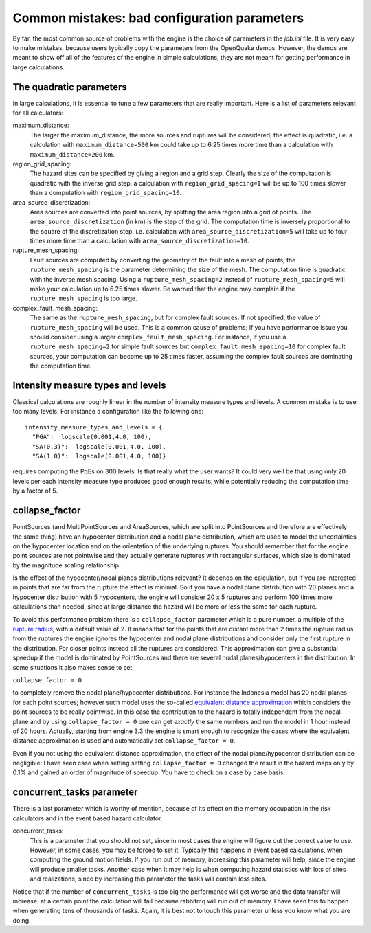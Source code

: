 Common mistakes: bad configuration parameters
========================================================

By far, the most common source of problems with the engine is the
choice of parameters in the `job.ini` file. It is very easy to make
mistakes, because users typically copy the parameters from the
OpenQuake demos. However, the demos are meant to show off all of the
features of the engine in simple calculations, they are not meant
for getting performance in large calculations.

The quadratic parameters
----------------------------

In large calculations, it is essential to tune a few parameters that
are really important. Here is a list of parameters relevant for all
calculators:

maximum_distance:
   The larger the maximum_distance, the more sources and ruptures will be 
   considered; the effect is quadratic, i.e. a calculation with
   ``maximum_distance=500`` km could take up to 6.25 times more time than a
   calculation with ``maximum_distance=200`` km.

region_grid_spacing:
  The hazard sites can be specified by giving a region and a grid step.
  Clearly the size of the computation is quadratic with the inverse grid
  step: a calculation with ``region_grid_spacing=1`` will be up to 100 times
  slower than a computation with ``region_grid_spacing=10``.

area_source_discretization:
  Area sources are converted into point sources,
  by splitting the area region into a grid of points. The
  ``area_source_discretization`` (in km) is the step of the grid.
  The computation time is inversely proportional to the square of the
  discretization step, i.e. calculation with ``area_source_discretization=5``
  will take up to four times more time than a calculation with
  ``area_source_discretization=10``.

rupture_mesh_spacing:
  Fault sources are computed by converting the geometry of the fault into
  a mesh of points; the ``rupture_mesh_spacing`` is the parameter determining
  the size of the mesh. The computation time is quadratic with
  the inverse mesh spacing. Using a ``rupture_mesh_spacing=2`` instead of
  ``rupture_mesh_spacing=5`` will make your calculation up to 6.25 times slower.
  Be warned that the engine may complain if the ``rupture_mesh_spacing`` is
  too large.

complex_fault_mesh_spacing:
  The same as the ``rupture_mesh_spacing``, but for complex fault sources.
  If not specified, the value of ``rupture_mesh_spacing`` will be used.
  This is a common cause of problems; if you have performance issue you
  should consider using a larger ``complex_fault_mesh_spacing``. For instance, 
  if you use a ``rupture_mesh_spacing=2`` for simple fault sources but
  ``complex_fault_mesh_spacing=10`` for complex fault sources, your computation
  can become up to 25 times faster, assuming the complex fault sources
  are dominating the computation time.

Intensity measure types and levels
----------------------------------

Classical calculations are roughly linear in the number of intensity
measure types and levels. A common mistake is to use too many levels.
For instance a configuration like the following one::

  intensity_measure_types_and_levels = {
    "PGA":  logscale(0.001,4.0, 100),
    "SA(0.3)":  logscale(0.001,4.0, 100),
    "SA(1.0)":  logscale(0.001,4.0, 100)}

requires computing the PoEs on 300 levels. Is that really what the user wants?
It could very well be that using only 20 levels per each intensity
measure type produces good enough results, while potentially
reducing the computation time by a factor of 5.

collapse_factor
----------------------------

PointSources (and MultiPointSources and AreaSources,
which are split into PointSources and therefore are effectively
the same thing) have an hypocenter distribution and
a nodal plane distribution, which are used to model the uncertainties on
the hypocenter location and on the orientation of the underlying ruptures.
You should remember that for the engine point sources are not pointwise
and they actually generate ruptures with rectangular surfaces, which size
is dominated by the magnitude scaling relationship.

Is the effect of the hypocenter/nodal planes distributions relevant?
It depends on the calculation, but if you are interested in points that
are far from the rupture the effect is minimal. So if you have a nodal
plane distribution with 20 planes and a hypocenter distribution with 5
hypocenters, the engine will consider 20 x 5 ruptures and perform 100
times more calculations than needed, since at large distance the hazard
will be more or less the same for each rupture.

To avoid this performance problem there is a ``collapse_factor`` parameter
which is a pure number, a multiple of the `rupture radius`_, with a default
value of 2. It means that for the points that are distant more than 2 times
the rupture radius from the ruptures the engine ignores the hypocenter and
nodal plane distributions and consider only the first rupture in the
distribution. For closer points instead all the ruptures are considered.
This approximation can give a substantial speedup
if the model is dominated by PointSources and there are several
nodal planes/hypocenters in the distribution. In some situations it also
makes sense to set

``collapse_factor = 0``

to completely remove the nodal plane/hypocenter distributions. For instance
the Indonesia model has 20 nodal planes for each point sources; however such
model uses the so-called `equivalent distance approximation`_ which considers
the point sources to be really pointwise. In this case the contribution to
the hazard is totally independent from the nodal plane and by using
``collapse_factor = 0`` one can get *exactly* the same numbers and run
the model in 1 hour instead
of 20 hours. Actually, starting from engine 3.3 the engine is smart enough to
recognize the cases where the equivalent distance approximation is used and
automatically set ``collapse_factor = 0``.

Even if you not using the equivalent distance approximation, the
effect of the nodal plane/hypocenter distribution can be negligible: I
have seen case when setting setting ``collapse_factor = 0``
changed the result in the hazard maps only by 0.1% and gained an order of
magnitude of speedup. You have to check on a case by case basis.

concurrent_tasks parameter
---------------------------

There is a last parameter which is worthy of mention, because of its
effect on the memory occupation in the risk calculators and in the
event based hazard calculator.

concurrent_tasks:
   This is a parameter that you should not set, since in most cases the
   engine will figure out the correct value to use. However,
   in some cases, you may be forced to set it. Typically this happens in
   event based calculations, when computing the ground motion fields.
   If you run out of memory, increasing this parameter will help, since
   the engine will produce smaller tasks. Another case when it may help is when
   computing hazard statistics with lots of sites and realizations, since
   by increasing this parameter the tasks will contain less sites.

Notice that if the number of ``concurrent_tasks`` is too big
the performance will get worse and the data transfer will increase: at
a certain point the calculation will fail because rabbitmq will run out
of memory. I have seen this to happen when generating tens of thousands of
tasks. Again, it is best not to touch this parameter unless you know what
you are doing.

.. _equivalent distance approximation: equivalent_distance_approximation.rst
.. _rupture radius: https://github.com/gem/oq-engine/blob/master/openquake/hazardlib/source/point.py
